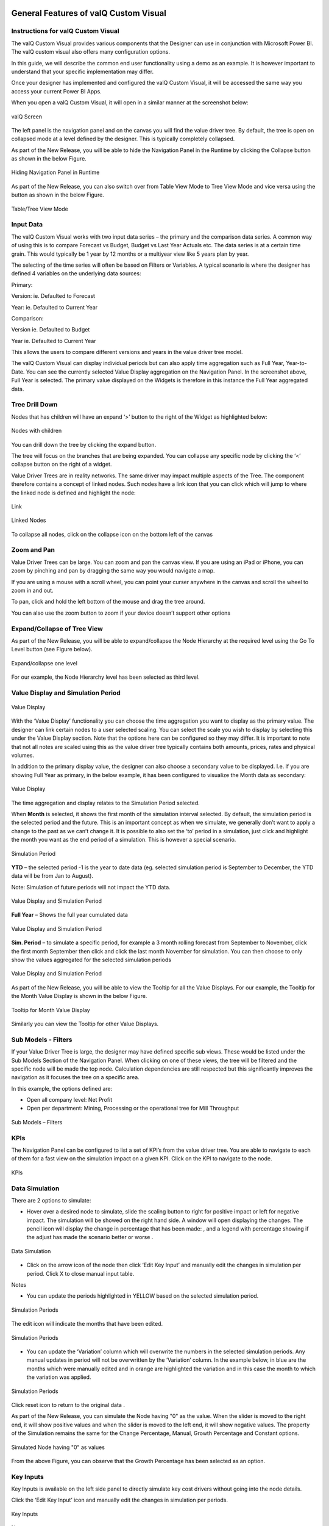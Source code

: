 ﻿.. _GFV: 

General Features of valQ Custom Visual
======================================

Instructions for valQ Custom Visual 
------------------------------------

The valQ Custom Visual provides various components that the Designer can
use in conjunction with Microsoft Power BI. The valQ custom visual also
offers many configuration options.

In this guide, we will describe the common end user functionality using
a demo as an example. It is however important to understand that your
specific implementation may differ.

Once your designer has implemented and configured the valQ Custom
Visual, it will be accessed the same way you access your current Power
BI Apps.

When you open a valQ Custom Visual, it will open in a similar manner at
the screenshot below:

.. figure:: _static/4.1.png
    :align: center
    :width: 1000
    :alt: alternate text

    valQ Screen

The left panel is the navigation panel and on the canvas you will find
the value driver tree. By default, the tree is open on collapsed mode at
a level defined by the designer. This is typically completely collapsed.

As part of the New Release, you will be able to hide the Navigation Panel in the Runtime by clicking the Collapse button as shown in the below Figure.

.. figure:: _static/navp.png
    :align: center
    :width: 1000
    :alt: alternate text

    Hiding Navigation Panel in Runtime 

As part of the New Release, you can also switch over from Table View Mode to Tree View Mode and vice versa using the button as shown in 
the below Figure.

.. figure:: _static/tbt.png
    :align: center
    :width: 1000
    :alt: alternate text

    Table/Tree View Mode 


Input Data
----------

The valQ Custom Visual works with two input data series – the primary
and the comparison data series. A common way of using this is to compare
Forecast vs Budget, Budget vs Last Year Actuals etc. The data series is
at a certain time grain. This would typically be 1 year by 12 months or
a multiyear view like 5 years plan by year.

The selecting of the time series will often be based on Filters or
Variables. A typical scenario is where the designer has defined 4
variables on the underlying data sources:

Primary:

Version: ie. Defaulted to Forecast

Year: ie. Defaulted to Current Year

Comparison:

Version ie. Defaulted to Budget

Year ie. Defaulted to Current Year

This allows the users to compare different versions and years in the
value driver tree model.

The valQ Custom Visual can display individual periods but can also apply
time aggregation such as Full Year, Year-to-Date. You can see the
currently selected Value Display aggregation on the Navigation Panel. In
the screenshot above, Full Year is selected. The primary value displayed
on the Widgets is therefore in this instance the Full Year aggregated
data.

Tree Drill Down
---------------

Nodes that has children will have an expand ‘>’ button to the right of
the Widget as highlighted below:

.. figure:: _static/4.2.png
    :align: center
    :alt: alternate text

    Nodes with children

You can drill down the tree by clicking the expand button.

The tree will focus on the branches that are being expanded. You can
collapse any specific node by clicking the ‘<’ collapse button on the
right of a widget.

Value Driver Trees are in reality networks. The same driver may impact
multiple aspects of the Tree. The component therefore contains a concept
of linked nodes. Such nodes have a link |..image::_static/image4| icon that you can click
which will jump to where the linked node is defined and highlight the
node:

.. figure:: _static/4.3.png
    :align: center
    :alt: alternate text

    Link

.. figure:: _static/4.4.png
    :align: center
    :width: 1000
    :alt: alternate text

    Linked Nodes

To collapse all nodes, click on the collapse icon on the bottom left of
the canvas |..image::_static/image7|

Zoom and Pan
------------

Value Driver Trees can be large. You can zoom and pan the canvas view.
If you are using an iPad or iPhone, you can zoom by pinching and pan by
dragging the same way you would navigate a map.

If you are using a mouse with a scroll wheel, you can point your curser
anywhere in the canvas and scroll the wheel to zoom in and out.

To pan, click and hold the left bottom of the mouse and drag the tree
around.

You can also use the zoom button to zoom if your device doesn’t support
other options |..image::_static/image8|


Expand/Collapse of Tree View
----------------------------

As part of the New Release, you will be able to expand/collapse the Node Hierarchy at the required level using the Go To Level button (see Figure below). 

.. figure:: _static/exl.png
    :align: center
    :width: 1000
    :alt: alternate text

    Expand/collapse one level 

For our example, the Node Hierarchy level has been selected as third level.

Value Display and Simulation Period
-----------------------------------

.. figure:: _static/4.5.png
    :align: center
    :alt: alternate text

    Value Display

With the ‘Value Display’ functionality you can choose the time
aggregation you want to display as the primary value. The designer can
link certain nodes to a user selected scaling. You can select the scale
you wish to display by selecting this under the Value Display section.
Note that the options here can be configured so they may differ. It is
important to note that not all notes are scaled using this as the value
driver tree typically contains both amounts, prices, rates and physical
volumes.

In addition to the primary display value, the designer can also choose a
secondary value to be displayed. I.e. if you are showing Full Year as
primary, in the below example, it has been configured to visualize the
Month data as secondary:

.. figure:: _static/4.6.png
    :align: center
    :width: 1000
    :alt: alternate text

    Value Display

The time aggregation and display relates to the Simulation Period
selected.

When **Month** is selected, it shows the first month of the simulation
interval selected. By default, the simulation period is the selected
period and the future. This is an important concept as when we simulate,
we generally don’t want to apply a change to the past as we can’t change
it. It is possible to also set the ‘to’ period in a simulation, just
click |..image::_static/image11| and highlight the month you want as the end period of a
simulation. This is however a special scenario.

.. figure:: _static/4.7.png
    :align: center
    :width: 1000
    :alt: alternate text

    Simulation Period

**YTD** – the selected period -1 is the year to date data (eg. selected
simulation period is September to December, the YTD data will be from
Jan to August).

Note: Simulation of future periods will not impact the YTD data.

.. figure:: _static/4.8.png
    :align: center
    :width: 1000
    :alt: alternate text

    Value Display and Simulation Period

**Full Year** – Shows the full year cumulated data

.. figure:: _static/4.9.png
    :align: center
    :width: 1000
    :alt: alternate text

    Value Display and Simulation Period

**Sim. Period** – to simulate a specific period, for example a 3 month
rolling forecast from September to November, click the first month
September then click |..image::_static/image15|\ and click the last month November for
simulation. You can then choose to only show the values aggregated for
the selected simulation periods

.. figure:: _static/4.10.png
    :align: center
    :width: 1000
    :alt: alternate text

    Value Display and Simulation Period

As part of the New Release, you will be able to view the Tooltip for all the Value Displays. 
For our example, the Tooltip for the Month Value Display is shown in the below Figure.

.. figure:: _static/vd1.png
    :align: center
    :alt: alternate text

    Tooltip for Month Value Display

Similarly you can view the Tooltip for other Value Displays.

Sub Models - Filters
--------------------

If your Value Driver Tree is large, the designer may have defined
specific sub views. These would be listed under the Sub Models Section
of the Navigation Panel. When clicking on one of these views, the tree
will be filtered and the specific node will be made the top node.
Calculation dependencies are still respected but this significantly
improves the navigation as it focuses the tree on a specific area.

In this example, the options defined are:

-  Open all company level: Net Profit

-  Open per department: Mining, Processing or the operational tree for
   Mill Throughput

.. figure:: _static/4.11.png
    :align: center
    :alt: alternate text

    Sub Models – Filters

KPIs
----

The Navigation Panel can be configured to list a set of KPI’s from the
value driver tree. You are able to navigate to each of them for a fast
view on the simulation impact on a given KPI. Click on the KPI to
navigate to the node.

.. figure:: _static/4.12.png
    :align: center
    :width: 1000
    :alt: alternate text

    KPIs

Data Simulation
---------------

There are 2 options to simulate:

-  Hover over a desired node to simulate, slide the scaling button to
   right for positive impact or left for negative impact. The simulation
   will be showed on the right hand side. A window will open displaying
   the changes. The pencil icon will display the change in percentage
   that has been made: |..image::_static/image19|, and a legend with percentage showing
   if the adjust has made the scenario better or worse |..image::_static/image20|.

.. figure:: _static/4.13.png
    :align: center
    :alt: alternate text

    Data Simulation

-  Click on the arrow icon of the node |..image::_static/image22| then click ‘Edit Key
   Input’ |..image::_static/image23| and manually edit the changes in simulation per
   period. Click X to close manual input table.

Notes

-  You can update the periods highlighted in YELLOW based on the
   selected simulation period.

.. figure:: _static/4.14.png
    :align: center
    :width: 1000
    :alt: alternate text

    Simulation Periods

The edit icon will indicate the months that have been edited.

.. figure:: _static/4.15.png
    :align: center
    :width: 1000
    :alt: alternate text

    Simulation Periods

-  You can update the ‘Variation’ column which will overwrite the
   numbers in the selected simulation periods. Any manual updates in
   period will not be overwritten by the ‘Variation’ column. In the
   example below, in blue are the months which were manually edited and
   in orange are highlighted the variation and in this case the month to
   which the variation was applied.

.. figure:: _static/4.16.png
    :align: center
    :width: 1000
    :alt: alternate text

    Simulation Periods

Click reset icon to return to the original data |..image::_static/image27|.

As part of the New Release, you can simulate the Node having "0" as the value. When the slider is moved to the right end, it will show positive values and when the 
slider is moved to the left end, it will show negative values. The property of the Simulation remains the same for the Change Percentage,
Manual, Growth Percentage and Constant options.

.. figure:: _static/zero1.png
    :align: center
    :width: 1000
    :alt: alternate text

    Simulated Node having "0" as values

From the above Figure, you can observe that the Growth Percentage has been selected as an option.


Key Inputs 
-----------

Key Inputs is available on the left side panel to directly simulate key
cost drivers without going into the node details.

Click the ‘Edit Key Input’ icon |..image::_static/image28| and manually edit the changes
in simulation per periods.

.. figure:: _static/4.17.png
    :align: center
    :alt: alternate text

    Key Inputs

Notes:

-  Can update the periods highlighted in YELLOW based on the selected
   simulation period. All the changes in the Key Assumptions are
   highlighted in the left side panel side.

.. figure:: _static/4.18.png
    :align: center
    :width: 1000
    :alt: alternate text

    Simulation Periods

Click X to close manual input table.

-  Click a Key Assumption or Key Performance Indicator and it will
   highlight the source nodes to further check the details.

.. figure:: _static/4.19.png
    :align: center
    :width: 1000
    :alt: alternate text

    Key Inputs

All simulations are highlighted in the upper right corner.

|..image::_static/image32|

Click |..image::_static/image33| to return to the original selected version without any
simulation.

When more number of simulations are done, you will be able to view the More button in the upper right corner. By clicking
the More button, you will be able to see the remaining simulations as shown in the below Figure.

.. figure:: _static/more.png
    :align: center
    :width: 1000
    :alt: alternate text

    Simulations - More option button


Scenarios Functionality 
------------------------

You can create multiple scenarios in parallel, compare them as well as
sharing the collection with others.

This is how you do it.

-  Create a Scenario 1 by clicking the “+” button in the Navigation
   Panel (see Figure below).

.. figure:: _static/sf1.png
    :align: center
    :alt: alternate text

    Create Scenario

-  You can view the Context Drop Down Menu as shown in the below Figure.

.. figure:: _static/sf2.png
    :align: center
    :alt: alternate text
    
    Context Drop Down Menu

-  After clicking the Context Drop Down Menu, you will be able to view
   the Menu items such as Copy Scenario, Edit and Delete Functions (see
   Figure below).

.. figure:: _static/sf3.png
    :align: center
    :alt: alternate text

    Context Drop Down Menu Items

-  When you click the “Copy Scenario” Menu Item, you will be able to
   create the Scenario 2 with the same configuration as done for
   Scenario 1.

.. figure:: _static/sf4.png
    :align: center
    :width: 1000
    :alt: alternate text

    Scenario 1

The above Figure shows the settings for Scenario 1. When you click the
“Copy Scenario” Menu Item, you will be able to view the Scenario 2 being
created with the same set of configuration done for Scenario 1 (see
Figure below).

.. figure:: _static/sf5.png
    :align: center
    :width: 1000
    :alt: alternate text

    Scenario 2

The copied scenario is the replicate of the last scenario (e.g. Scenario
2 will have the same data from the copied Scenario 1.

-  By clicking the “Edit” Menu Item, you will be able to edit the
   Scenario (see Figure below).

.. figure:: _static/sf6.png
    :align: center
    :alt: alternate text

    Scenario 1 Edit

From the above Figure, you can observe that you will be able to edit the
labels for the Title and Description for the selected Scenario.

-  By clicking the “Delete” Menu Item, you will be able to delete the
   entire Scenario.

-  Click ‘Create a new Scenario and make it the active scenario’ icon as shown below

.. figure:: _static/sfi1.png
    :align: center
    :alt: alternate text

    Create a new Scenario and make it the active scenario icon   

This will create a new Scenario and will highlight the created Scenario as the active scenario.

-  Click ‘Compare Scenario’ icon to generate a report comparison format with the key Assumptions and KPI’s (see Figure below).

.. figure:: _static/sfi2.png
    :align: center
    :alt: alternate text

    Compare Scenario icon

-  Comparison report compares all scenarios that have been created in
   the active collection. It also shows the Simulated Data Scenario
   (Baseline: Full Year), Comparison Version (Full Year) and Simulated
   Data Scenario Year to Date (Baseline: YTD).

-  From the below Figure, the GREEN fonts denotes the most favorable
   results and the RED fonts denotes the least favorable result in the
   scenario comparison report.

.. figure:: _static/sf7.png
    :align: center
    :width: 1000
    :alt: alternate text

    Full Year Scenario Comparison

.. figure:: _static/sf8.png
    :align: center
    :width: 1000
    :alt: alternate text

    Full Year Scenario Comparison

As part of the New Release, you will be able to download the excel file of the compared scenarios based on your choice by clicking the "Download to Excel" option
in the Scenario Comparison screen as shown below. 

.. figure:: _static/scom1.png
    :align: center
    :width: 1000
    :alt: alternate text

    Download option in Scenario Comparison screen 

You can select the Scenario and download the excel file as shown in the below Figure.

.. figure:: _static/scom2.png
    :align: center
    :alt: alternate text

    Scenario selection


-  You have the option to make additional simulation in the new scenario
   or click the icon appearing in the top most right pane to
   return to the original selected version without any simulation and
   then make a new simulation (see Figure below).

.. figure:: _static/sfi3.png
    :align: center
    :alt: alternate text

    Reset All icon 

-  Click the Download icon located in the Scenarios Section to extract the report in xml format (see Figure below).

.. figure:: _static/sfi4.png
    :align: center
    :alt: alternate text

    Download icon 

-  Click the icon for write back functionality (see Figure below). By clicking 
   this option you will be able to write back/post valQ data to a
   configured URL in the server.

.. figure:: _static/sfi5.png
    :align: center
    :alt: alternate text

    Write back icon 

By clicking the Configure URL to write back the current scenario option, you will be able to select any one among the two different options to write back the current scenario   
to the configured URL in the server (see Figure below).

.. figure:: _static/wb1.png
    :align: center
    :width: 300
    :alt: alternate text

    Write back options 


-  The created Scenarios can be reordered based on our choice by a
   simple drag and drop options. For our example, you have reordered the
   Scenarios as shown in the below Figure.

.. figure:: _static/sf9.png
    :align: center
    :alt: alternate text

    Reordered Scenarios

Based on the reordered scenarios, you will be able to view the
Comparison Report with the similar reordered hierarchy as shown in the
below Figure.

.. figure:: _static/sf10.png
    :align: center
    :width: 1000
    :alt: alternate text

    Comparison Report with reordered Scenarios

Constraints
-----------

Constraints are also available in the left side panel that identifies
the metrics that are overcapacity (highlighted in RED fonts) or still
have opportunities for further improvements (WHITE fonts).

Notes:

-  RED fonts means over capacity as compared to the maximum limit. (e.g.
   Production Rate 1.680 tonnes per hour is over capacity as compared to
   the maximum limit of 1.600 tonnes per hour).

-  WHITE fonts means still have opportunities for improvement as
   compared to the maximum limit.

.. figure:: _static/4.23.png
    :align: center
    :alt: alternate text

    Constraints

.. figure:: _static/4.24.png 
    :align: center
    :alt: alternate text

    Constraints

Visualization
-------------

Visualization is available in the left side Navigation panel which helps the users view the Tree in the Table or Tree format based on their choice.
By using the View Mode, the user can select three different view modes namely Full, Standard and Minimal to view the 
Tree or Table Format.

The below Figure represents the Tree View Format with the View Mode being selected as "Full". Here you can observe that the 
Nodes will be displayed in Full mode.

.. figure:: _static/4.25.png 
    :align: center
    :width: 1000
    :alt: alternate text

    Visualization - Display as Tree and View Mode selected as Full

The below Figure represents the Table View Format with the View Mode being selected as "Standard". Here you can observe that the 
Table view will show the Primary value, Comparison value, Variance and Variance % values for the Full Year. 

.. figure:: _static/4.26.png 
    :align: center
    :width: 1000
    :alt: alternate text

    Visualization - Display as Table and View Mode selected as Standard 

When the View Mode is selected as "Full", then you will be able to view the Table with Primary value, Comparison value, Variance and Variance % values for the Full Year and also the same set of values for the Month.

When the View Mode is selected as "Minimal", then you will be able to view only the Primary value and Comparison value for the Full Year.

Contextual Help Information
---------------------------

As part of the New Release, the Contextual Help Information feature has been included in the Advance Editor window by which the user can be 
directed to the specific help page. For our example, navigate to the Settings Tab and click the 
Navigation Panel. You can view the Contextual Help Information icon (see Figure below). 

.. figure:: _static/con1.png 
    :align: center
    :alt: alternate text

    Icon for Contextual Help Information 

By clicking the Contextual Help Information icon, you will be redirected to the Help Information page for the Navigation Panel.



Understanding Variances
=======================

The starting point for a simulation is a selection of two versions -
**Primary Version** and a **Comparison Version** and a year. For
instance a forecast vs current budget.

Once we start simulating, changes are applied to the primary version. We
call this changing version the Simulation.

To understand the improvements we achieve, we also keep track of the
original values from the primary version without simulation changes. We
therefore have 3 data series in the model that we calculate and compare:

1. Simulation (The Primary Version including applied variations)

2. Original (The Primary Version without variations)

3. Target (The Comparison Version)

Based on the above, we calculate the following variances:

-  Simulated Variance (Simulation vs Target)

Q: If we changed these things, would we hit target?

-  Simulation Impact (Simulation vs Original)

Q: How much would we improve if we made these changes?

-  Original Variance (Original vs. Target)

Q: What was our variance if we did nothing?

Understanding the Node Widget Information
=========================================

The Node Widget for a Value Driver displays key information such as
value, variance, simulation impacts and trend without having to navigate
further.

.. figure:: _static/6.1.png
    :align: center
    :width: 1000
    :alt: alternate text

    Node Widget Information

Conducting what-if analysis
===========================

One of the main aspects of the valQ Custom Visual is to be able to
simulate the impacts changes to key drivers such as prices have on the
full year forecast. As we can’t change the past, such a simulated change
should only be applied to future period. The valQ Custom Visual have
this capability. When performing what-if analysis, the period that a
simulation should be applied from is selected in the Side Panel (current
period is default):

.. figure:: _static/7.1.png
    :align: center
    :width: 1000
    :alt: alternate text

    What-if-Analysis

Assuming that we calculate fuel cost based on litre per month and price
as $/l and we are at the end of period 9, the simulated cost should be
calculated first at the monthly level with the % change applied to
period 9 and onwards. Once the individual months are calculated, they
can then be aggregated based on the rule of the node (sum for diesel
cost, weighted average for diesel price):

.. figure:: _static/formula.png
    :align: center
    :alt: alternate text

When hovering over a node, the bottom half of the node becomes a slider.
Drag the slider left to vary the node by a negatively, drag right for
positive. As you drag, the values for the selected node is dynamically
recalculated and displayed. When releasing, the tree will immediately
recalculate all dependent nodes and show the result.

.. figure:: _static/7.2.png 
    :align: center
    :alt: alternate text

    Simulation

A simulation change is either a pct. Change, a fixed future price or a
pct. Growth depending on the simulation model defined for the value
driver.

The default method for the driver can be seen on the simulation tooltip.
You can also change the selected model by selecting at the bottom of the
tooltip.

.. figure:: _static/7.3.png 
    :align: center
    :alt: alternate text

    Simulation Tooltip

Understanding that a change is applied to the selected periods only is
particularly important to understand when displaying the Full Year value
and the node is using a weighted average. The displayed value is the
weighted average value for the full year, not the value for future
periods.

A simplified example will help understanding this critical concept.
Let’s assume that the diesel price is $1.014 for all periods and the
monthly fuel consumption is constant as well at 1m litres and we have
selected period 9 as we want to apply the simulation to the remaining
periods of the year.

We now drag the slider for the fuel price to the right and the node will
show the new weighted average value. Let’s say we drag it to the right
so the full year weighted average is $1.030. As the first 8 periods were
$1.014, the weighted average of $1.030 means that the simulated price
change is equivalent of a future fuel price of $1.20. To better
understand the individual future period simulations when looking a Full
Year aggregated number, it is useful to pay attention to the Month Data
also shown on the node. The real world is a little more complex as the
price is not necessarily the same every month and the fuel consumed is
unlikely to be constant as well. Below is an example of such a
simulation based on a real data set:

.. figure:: _static/7.4.png 
    :align: center
    :alt: alternate text

    Simulation

The weighted average price was 1.014. We now simulated a 2% increase in
the prices selected and future periods which equates to a new weighted
average price of 1.030. If you look at the month Value, you can see for
the selected month, this equates to the higher price of 1.195.

Multiple variations can be applied in parallel as they are expressed as
pct. The top left % indicate the cumulative impact on this particular
node of all simulation that impacts it.

Any node with a variation will have the blue pen icon in the top middle
showing the percentage the node has been varied with. For quick what-if
analysis at any level and a dynamic work process from the general to the
specific, you can apply a simulation on any level.

Certain nodes may have been locked from changes in the model. This is
generally when there is a specific reason not to vary this node directly
for consistency purposes. A locked node will not have the grey pen icon
|..image::_static/image48|\ or a slider when hovering.

Certain nodes may be displayed multiple times in the tree. An example is
Material Moved as it affects Mining and Mill Throughput. In these
scenarios, one node is linked to the other. If you simulate a change in
a linked node, the node it is pointing to is instead changed so it
applies both to the selected node and anywhere else where the driver is
used. If a node is a linked node, it has the Linked node text in the
bottom right corner:

.. figure:: _static/7.5.png 
    :align: center
    :alt: alternate text

    Simulation

Getting more information about a Value driver
=============================================

If you click on a node Widget, a Pop up screen is displayed with
additional information on the selected node.

.. figure:: _static/8.1.png
    :align: center
    :width: 1000
    :alt: alternate text

    Information on Value Driver

For some nodes, the designer may have added a description beyond the
title. If so, this will be displayed below the title.

If a node is calculated, a simplified version of the formula is
displayed. This is the technical formula that is used to calculate
individual period values. To calculate the real values, all simulation
variations that affects the node are applied to selected and future
periods and the aggregation rules for the node is applied (sum or
weighted average).

The trend chart compares the simulated value to the comparison version
as well as showing the original value as the dotted line on the bar if
simulation variations are active. If you hover over the bar, you will
the see the details for the period.

The table on the top right shows the period and full year values and the
variance calculations as per the definition previously in this document.

The valQ Custom Visual also analyses all the active simulations to see
if any impacts this particular node. If so, it then analyses how much
each of the active simulation changes contributes to the overall impact
on this node and generates a waterfall diagram with the break down which
is displayed in the bottom right panel.

In some scenarios, you may vary multiple factors impacting the same node
in a compound nature. I.e. you vary both sales volume and sales price
and want to know the impact on revenue. As the sum of both changes is
more than the impact of each individually, the waterfall chart breaks
down each of the individual impacts and a compound impact bar.

As part of the latest Release, you will be able to view the Value Display Tooltip by hovering the mouse over the Trend Chart Area
in the Pop up screen (see Figure below). Also you can view the data labels for the X Axis. The values representing the loss status will be in Red 
color and the values representing the gain status will be in Green color as shown in the below Figure.

.. figure:: _static/12.25a.png 
    :align: center
    :width: 1000
    :alt: alternate text

    Pop up screen Display

For more details on Pop up screen, you can refer the link: https://valq.com/blogs/video-valq-pop-up-screen-nodes 

Saving and Opening Scenarios 
=============================

The standard valQ Custom Visual template contains functionality for
saving and opening a scenario collection.

When clicking the Edit button |..image::_static/image51| , you will be asked to provide a
Scenario Title Name.

.. figure:: _static/9.1.png
    :align: center
    :alt: alternate text

    Scenario Title Name

You will be also able to delete the existing scenario from there using
the Delete button |..image::_static/image53|.

There is also an option to export the value driver tree data set to xml.
It will create an unformatted spreadsheet with the tree and all the node
data.

Workspace in ValQ 
=============================
ValQ Workspace is an account provisioned for a dedicated set of users - to help them utilize collaborative features of the product such as saving scenarios, commenting, viewing history logs and managing users. You can setup and manage your workspace by following the below instructions.

1. Creating a workspace
------------------------
You can create a workspace when you visit the ValQ.com website followed by signing up for the enterprise trial or purchasing ValQ from the shop.
At this point, you should also specify the number of users you plan to add to this workspace. The workspace name given here cannot be modified.

.. figure:: _static/W.1.png
    :align: center
    :alt: alternate text

Upon creation, you will be assigned as the workspace admin by default, and a link to the workspace admin console is shared to your e-mail address.
As an admin. you can invite relevant users into the workspace for collaboration. Workspace members can utilize the features of the product, as per the pricing plan selected.

.. figure:: _static/W.2.png
    :align: center
    :alt: alternate text

2. Inviting other users to the workspace
-----------------------------------------
You can invite other users to the workspace from the Admin Console. After signing up and logging in at the admin portal, you can go to the 'User Manager' section, click 'Add Members' and fill in the users' email address to extend the invitation to the workspace.
The invited members would receive an email notification. The members can sign into ValQ using the 'Login' button.

.. figure:: _static/W.4.png
    :align: center
    :alt: alternate text

3. Assigning roles for the workspace users
-------------------------------------------
As an admin, you can choose between 'Member' and 'Admin' as roles for the users in the workspace. You can also remove any users, if needed. This is available at the 'User Manager' section in the admin console.

.. figure:: _static/W.5.png
    :align: center
    :alt: alternate text

4. Choosing a workspace
------------------------
If you are an user with access to multiple workspaces, you can choose between these workspaces during the login at the ValQ custom visual.

If you are an admin managing different workspaces, you can also choose between workspaces during the login. Additionally, you can select or switch between these workspaces at the profile dropdown within Admin Console.

.. figure:: _static/W.6.png
    :align: center
    :alt: alternate text

5. Workspace for pricing plans
-----------------------------------
You can utilize the advantages of having a workspace by purchasing our 'Teams Pricing' or adding multiple users to our 'Per User Pricing'.

For example, our Professional plan under Teams Pricing comes with a discounted price for 25 users or more.
You would have to fill-in the Workspace name while purchasing a plan. Upon successful purchase, all the 25 or more users will be able to access the workspace.

.. figure:: _static/W.7.png
    :align: center
    :alt: alternate text

.. |visualBI_final| image:: media/image1.png
   :width: 2.30208in
   :height: 0.88542in
.. |..image::_static/image2| image:: media/image2.png
   :width: 7.08194in
   :height: 4.01458in
.. |4| image:: media/image3.jpeg
   :width: 5.90625in
   :height: 3.61458in
.. |..image::_static/image4| image:: media/image4.png
   :width: 0.14583in
   :height: 0.17708in
.. |..image::_static/image7| image:: media/image7.png
   :width: 1.26656in
   :height: 0.19667in
.. |..image::_static/image8| image:: media/image7.png
   :width: 1.26656in
   :height: 0.19667in
.. |..image::_static/image9| image:: media/image8.png
   :width: 2.81215in
   :height: 1.11444in
.. |..image::_static/image10| image:: media/image9.png
   :width: 7.08194in
   :height: 4.00833in
.. |..image::_static/image11| image:: media/image10.png
   :width: 0.25in
   :height: 0.23958in
.. |..image::_static/image12| image:: media/image11.png
   :width: 7.08194in
   :height: 3.97639in
.. |..image::_static/image13| image:: media/image12.png
   :width: 7.08194in
   :height: 3.13681in
.. |..image::_static/image14| image:: media/image13.png
   :width: 7.08194in
   :height: 3.22778in
.. |..image::_static/image15| image:: media/image10.png
   :width: 0.25in
   :height: 0.23958in
.. |..image::_static/image16| image:: media/image14.png
   :width: 7.08194in
   :height: 3.09583in
.. |..image::_static/image17| image:: media/image15.png
   :width: 2.79132in
   :height: 1.02071in
.. |..image::_static/image18| image:: media/image16.png
   :width: 7.08194in
   :height: 1.87431in
.. |..image::_static/image19| image:: media/image17.png
   :width: 0.28125in
   :height: 0.29167in
.. |..image::_static/image20| image:: media/image18.png
   :width: 0.5625in
   :height: 0.25in
.. |..image::_static/image22| image:: media/image20.png
   :width: 0.1875in
   :height: 0.16667in
.. |..image::_static/image23| image:: media/image21.png
   :width: 0.16667in
   :height: 0.1875in
.. |..image::_static/image27| image:: media/image25.png
   :width: 0.21875in
   :height: 0.21875in
.. |..image::_static/image28| image:: media/image26.png
   :width: 0.16665in
   :height: 0.18748in
.. |..image::_static/image29| image:: media/image27.png
   :width: 2.68716in
   :height: 1.18735in
.. |C:\Users\GANESH~1\AppData\Local\Temp\SNAGHTMLa5e88063.PNG| image:: media/image29.png
   :width: 7.00759in
   :height: 3.51042in
.. |..image::_static/image32| image:: media/image30.png
   :width: 2.31221in
   :height: 0.31246in
.. |..image::_static/image33| image:: media/image31.png
   :width: 0.14581in
   :height: 0.1354in
.. |..image::_static/image34| image:: media/image32.png
   :width: 0.21872in
   :height: 0.14581in
.. |..image::_static/image35| image:: media/image33.png
   :width: 6.63459in
   :height: 3.08295in
.. |..image::_static/image36| image:: media/image34.png
   :width: 0.35417in
   :height: 0.20833in
.. |..image::_static/image37| image:: media/image35.png
   :width: 0.21872in
   :height: 0.16665in
.. |..image::_static/image38| image:: media/image36.png
   :width: 0.17706in
   :height: 0.1354in
.. |..image::_static/image39| image:: media/image37.png
   :width: 7.08194in
   :height: 3.42222in
.. |..image::_static/image41| image:: media/image39.png
   :width: 2.82292in
   :height: 0.97917in
.. |6| image:: media/image41.jpeg
   :width: 7.07292in
   :height: 3.65625in
.. |..image::_static/image44| image:: media/image42.png
   :width: 7.08194in
   :height: 2.85347in
.. |7| image:: media/image43.jpeg
   :width: 4.09375in
   :height: 1.91667in
.. |..image::_static/image48| image:: media/image46.png
   :width: 0.19792in
   :height: 0.13542in
.. |8| image:: media/image48.jpeg
   :width: 7.08194in
   :height: 3.98194in
.. |..image::_static/image51| image:: media/image49.png
   :width: 0.21872in
   :height: 0.19789in
.. |..image::_static/image52| image:: media/image50.png
   :width: 3.43707in
   :height: 2.6455in
.. |..image::_static/image53| image:: media/image51.png
   :width: 0.18748in
   :height: 0.15623in
.. |..image::_static/image54| image:: media/image52.png
   :width: 0.20833in
   :height: 0.19231in
.. |..image::_static/image55| image:: media/image53.png
   :width: 0.17708in
   :height: 0.17708in
.. |..image::_static/image56| image:: media/image54.png
   :width: 7.08194in
   :height: 3.30625in
.. |..image::_static/image57| image:: media/image55.png
   :width: 7.08194in
   :height: 3.29722in
.. |..image::_static/image58| image:: media/image56.png
   :width: 7.08194in
   :height: 3.39097in
.. |..image::_static/image59| image:: media/image57.png
   :width: 6.90625in
   :height: 4.96147in
.. |..image::_static/image60| image:: media/image58.png
   :width: 7.08194in
   :height: 3.42639in
.. |..image::_static/image61| image:: media/image59.png
   :width: 2.66597in
   :height: 5.02083in
.. |..image::_static/image62| image:: media/image60.png
   :width: 4.34375in
   :height: 3.64192in
.. |..image::_static/image63| image:: media/image61.png
   :width: 7.08194in
   :height: 3.24931in
.. |..image::_static/image64| image:: media/image62.png
   :width: 7.08194in
   :height: 4.00694in
.. |C:\Users\GANESH~1\AppData\Local\Temp\SNAGHTML95dcd268.PNG| image:: media/image63.png
   :width: 6.50377in
   :height: 3.66038in
.. |..image::_static/image66| image:: media/image64.png
   :width: 2.75in
   :height: 3.59891in
.. |..image::_static/image67| image:: media/image65.png
   :width: 6.07292in
   :height: 3.72426in
.. |..image::_static/image68| image:: media/image66.png
   :width: 4.28555in
   :height: 3.59375in
.. |..image::_static/image69| image:: media/image67.png
   :width: 7.08194in
   :height: 4.00139in
.. |..image::_static/image70| image:: media/image68.png
   :width: 4.25in
   :height: 3.55574in
.. |..image::_static/image71| image:: media/image69.png
   :width: 4.20365in
   :height: 3.54167in
.. |..image::_static/image72| image:: media/image70.png
   :width: 7.08194in
   :height: 3.76458in
.. |..image::_static/image73| image:: media/image71.png
   :width: 7.08194in
   :height: 3.68819in
.. |..image::_static/image74| image:: media/image72.png
   :width: 3.8934in
   :height: 3.25in
.. |..image::_static/image75| image:: media/image73.png
   :width: 6.25795in
   :height: 3.22639in
.. |..image::_static/image76| image:: media/image74.png
   :width: 3.68627in
   :height: 4.40625in
.. |..image::_static/image77| image:: media/image75.png
   :width: 7.08194in
   :height: 3.99583in
.. |..image::_static/image78| image:: media/image76.png
   :width: 7.08194in
   :height: 3.99722in
.. |..image::_static/image79| image:: media/image77.png
   :width: 3.47938in
   :height: 2.95008in
.. |..image::_static/image80| image:: media/image78.png
   :width: 5.79813in
   :height: 4.35661in
.. |C:\Users\GANESH~1\AppData\Local\Temp\SNAGHTMLba665f5.PNG| image:: media/image79.png
   :width: 4.0625in
   :height: 3.04352in
.. |..image::_static/image82| image:: media/image78.png
   :width: 2.03125in
   :height: 2.65625in
.. |..image::_static/image83| image:: media/image80.png
   :width: 6.70694in
   :height: 3.88056in
.. |..image::_static/image84| image:: media/image81.png
   :width: 3.75319in
   :height: 3.67708in
.. |..image::_static/image85| image:: media/image82.png
   :width: 7.08194in
   :height: 4.00625in
.. |..image::_static/image86| image:: media/image83.png
   :width: 7.08194in
   :height: 3.29722in
.. |..image::_static/image87| image:: media/image84.png
   :width: 7.08194in
   :height: 3.28125in
.. |..image::_static/image88| image:: media/image85.png
   :width: 7.08194in
   :height: 3.525in
.. |..image::_static/image89| image:: media/image86.png
   :width: 7.08194in
   :height: 3.09097in
.. |..image::_static/image90| image:: media/image87.png
   :width: 4.29613in
   :height: 3.59375in
.. |..image::_static/image91| image:: media/image88.png
   :width: 4.45313in
   :height: 3.75in
.. |..image::_static/image92| image:: media/image89.png
   :width: 7.08194in
   :height: 4.03542in
.. |..image::_static/image93| image:: media/image90.png
   :width: 7.08194in
   :height: 4.03056in
.. |..image::_static/image94| image:: media/image91.png
   :width: 4.58276in
   :height: 3.89535in
.. |..image::_static/image95| image:: media/image92.png
   :width: 7.08194in
   :height: 3.98889in
.. |..image::_static/image96| image:: media/image93.png
   :width: 4.19429in
   :height: 3.44792in
.. |..image::_static/image97| image:: media/image94.png
   :width: 7.08194in
   :height: 4.02639in
.. |..image::_static/image98| image:: media/image95.png
   :width: 7.08194in
   :height: 4.00833in
.. |..image::_static/image99| image:: media/image96.png
   :width: 7.08194in
   :height: 4.06042in
.. |..image::_static/image100| image:: media/image97.png
   :width: 5.17221in
   :height: 1.625in
.. |..image::_static/image101| image:: media/image98.png
   :width: 5.08333in
   :height: 1.72568in
.. |..image::_static/image102| image:: media/image99.png
   :width: 3.95314in
   :height: 3.33333in
.. |..image::_static/image103| image:: media/image100.png
   :width: 4.2054in
   :height: 3.53125in
.. |..image::_static/image104| image:: media/image101.png
   :width: 7.08194in
   :height: 3.96181in
.. |..image::_static/image105| image:: media/image102.png
   :width: 7.08194in
   :height: 4.05208in
.. |..image::_static/image106| image:: media/image103.png
   :width: 7.08194in
   :height: 4.01181in
.. |..image::_static/image107| image:: media/image104.png
   :width: 7.08194in
   :height: 1.71042in
.. |..image::_static/image108| image:: media/image105.png
   :width: 2.51042in
   :height: 5.21734in
.. |..image::_static/image109| image:: media/image106.png
   :width: 7.08194in
   :height: 4.05625in
.. |..image::_static/image110| image:: media/image107.png
   :width: 2.34375in
   :height: 6.9482in
.. |..image::_static/image111| image:: media/image108.png
   :width: 7.08194in
   :height: 4.02986in
.. |..image::_static/image112| image:: media/image109.png
   :width: 2.56915in
   :height: 5.23958in
.. |..image::_static/image113| image:: media/image110.png
   :width: 7.08194in
   :height: 3.33889in
.. |..image::_static/image114| image:: media/image111.png
   :width: 2.39583in
   :height: 5.7632in
.. |..image::_static/image115| image:: media/image112.png
   :width: 7.08194in
   :height: 4.06389in
.. |..image::_static/image116| image:: media/image113.png
   :width: 2.28516in
   :height: 7.03831in
.. |..image::_static/image117| image:: media/image114.png
   :width: 7.08194in
   :height: 4.025in
.. |..image::_static/image118| image:: media/image115.png
   :width: 6.64094in
   :height: 3.27033in
.. |..image::_static/image119| image:: media/image116.png
   :width: 7.08194in
   :height: 4.03056in
.. |..image::_static/image120| image:: media/image117.png
   :width: 7.08194in
   :height: 3.93611in
.. |..image::_static/image121| image:: media/image118.png
   :width: 2.26458in
   :height: 9.81806in
.. |..image::_static/image122| image:: media/image119.png
   :width: 7.08194in
   :height: 3.99028in
.. |..image::_static/image123| image:: media/image120.png
   :width: 7.08194in
   :height: 3.93542in
.. |..image::_static/image124| image:: media/image121.png
   :width: 7.08194in
   :height: 3.93194in
.. |..image::_static/image125| image:: media/image122.png
   :width: 6.97917in
   :height: 3.92963in
.. |..image::_static/image126| image:: media/image123.png
   :width: 2.34536in
   :height: 4.85499in
.. |..image::_static/image127| image:: media/image124.png
   :width: 7.08194in
   :height: 3.99792in
.. |..image::_static/image128| image:: media/image125.png
   :width: 2.4349in
   :height: 5.83566in
.. |..image::_static/image129| image:: media/image126.png
   :width: 7.08194in
   :height: 3.99792in
.. |..image::_static/image130| image:: media/image127.png
   :width: 2.5538in
   :height: 4.0625in
.. |..image::_static/image131| image:: media/image128.png
   :width: 7.08194in
   :height: 3.525in
.. |..image::_static/image132| image:: media/image129.png
   :width: 2.08905in
   :height: 5.4474in
.. |..image::_static/image133| image:: media/image130.png
   :width: 7.08194in
   :height: 3.9625in
.. |..image::_static/image134| image:: media/image131.png
   :width: 3.00341in
   :height: 1.85724in
.. |..image::_static/image135| image:: media/image131.png
   :width: 3.5245in
   :height: 1.25111in
.. |..image::_static/image136| image:: media/image131.png
   :width: 3.27752in
   :height: 1.92063in
.. |..image::_static/image137| image:: media/image132.png
   :width: 7.08194in
   :height: 3.98125in
.. |..image::_static/image138| image:: media/image131.png
   :width: 2.66026in
   :height: 2.71066in
.. |..image::_static/image139| image:: media/image131.png
   :width: 2.87005in
   :height: 2.02208in
.. |..image::_static/image140| image:: media/image131.png
   :width: 2.5347in
   :height: 2.93203in
.. |..image::_static/image141| image:: media/image131.png
   :width: 2.75138in
   :height: 2.44786in
.. |..image::_static/image142| image:: media/image131.png
   :width: 2.71702in
   :height: 2.45061in
.. |..image::_static/image143| image:: media/image131.png
   :width: 2.11442in
   :height: 3.2169in
.. |..image::_static/image144| image:: media/image133.png
   :width: 7.08194in
   :height: 3.93819in
.. |..image::_static/image145| image:: media/image134.png
   :width: 7.0625in
   :height: 3.525in
.. |..image::_static/image146| image:: media/image135.png
   :width: 7.08194in
   :height: 4.11667in
.. |..image::_static/image147| image:: media/image136.png
   :width: 7.08194in
   :height: 2.86667in
.. |..image::_static/image148| image:: media/image137.png
   :width: 1.95in
   :height: 4.0581in
